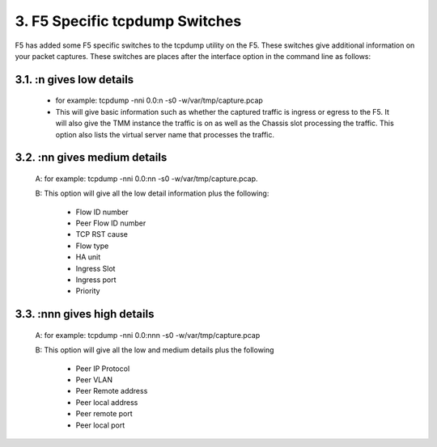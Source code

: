 3. F5 Specific tcpdump Switches
===============================

F5 has added some F5 specific switches to the tcpdump utility on the F5.  These switches give additional information on your packet captures.  These switches are places after the interface option in the command line as follows:

3.1. :n gives low details
-------------------------

   * for example: tcpdump -nni 0.0:n -s0 -w/var/tmp/capture.pcap

   * This will give basic information such as whether the captured traffic is ingress or egress to the F5.  It will also give the TMM instance the traffic is on as well as the Chassis slot processing the traffic.  This option also lists the virtual server name that processes the traffic.

.. image:: /_static/tcpdump-n.png

3.2. :nn gives medium details
-----------------------------

   A: for example: tcpdump -nni 0.0:nn -s0 -w/var/tmp/capture.pcap.

   B: This option will give all the low detail information plus the following: 

      * Flow ID number
      * Peer Flow ID number
      * TCP RST cause
      * Flow type
      * HA unit
      * Ingress Slot
      * Ingress port
      * Priority

.. image:: /_static/tcpdump-nn.png

3.3. :nnn gives high details
----------------------------

   A: for example: tcpdump -nni 0.0:nnn -s0 -w/var/tmp/capture.pcap

   B: This option will give all the low and medium details plus the following

      * Peer IP Protocol
      * Peer VLAN
      * Peer Remote address
      * Peer local address
      * Peer remote port
      * Peer local port

.. image:: /_static/tcpdump-nnn.png
